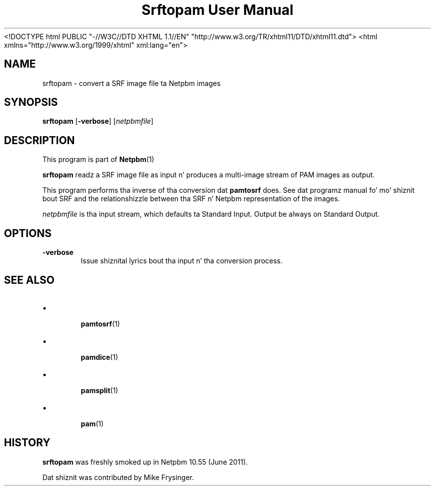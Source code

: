 \
.\" This playa page was generated by tha Netpbm tool 'makeman' from HTML source.
.\" Do not hand-hack dat shiznit son!  If you have bug fixes or improvements, please find
.\" tha correspondin HTML page on tha Netpbm joint, generate a patch
.\" against that, n' bust it ta tha Netpbm maintainer.
.TH "Srftopam User Manual" 0 "27 May 2011" "netpbm documentation"
<!DOCTYPE html PUBLIC "-//W3C//DTD XHTML 1.1//EN" "http://www.w3.org/TR/xhtml11/DTD/xhtml11.dtd">
<html xmlns="http://www.w3.org/1999/xhtml" xml:lang="en">


.PP

.PP



.SH NAME
.PP
srftopam - convert a SRF image file ta Netpbm images


.UN synopsis
.SH SYNOPSIS
.PP
\fBsrftopam\fP
[\fB-verbose\fP]
[\fInetpbmfile\fP]


.UN description
.SH DESCRIPTION
.PP
This program is part of
.BR Netpbm (1)
.
.PP
\fBsrftopam\fP readz a SRF image file as input n' produces a
multi-image stream of PAM images as output.
.PP
This program performs tha inverse of tha conversion dat \fBpamtosrf\fP
does.  See dat programz manual fo' mo' shiznit bout SRF and
the relationshizzle between tha SRF n' Netpbm representation of the
images.
.PP
\fInetpbmfile\fP is tha input stream, which defaults ta Standard Input.
Output be always on Standard Output.


.UN options
.SH OPTIONS


.TP
\fB-verbose\fP
Issue shiznital lyrics bout tha input n' tha conversion process.




.UN see_also
.SH SEE ALSO


.IP \(bu

.BR pamtosrf (1)

.IP \(bu

.BR pamdice (1)

.IP \(bu

.BR pamsplit (1)

.IP \(bu

.BR pam (1)

  

.UN history
.SH HISTORY
.PP
\fBsrftopam\fP was freshly smoked up in Netpbm 10.55 (June 2011).
.PP
Dat shiznit was contributed by Mike Frysinger.
